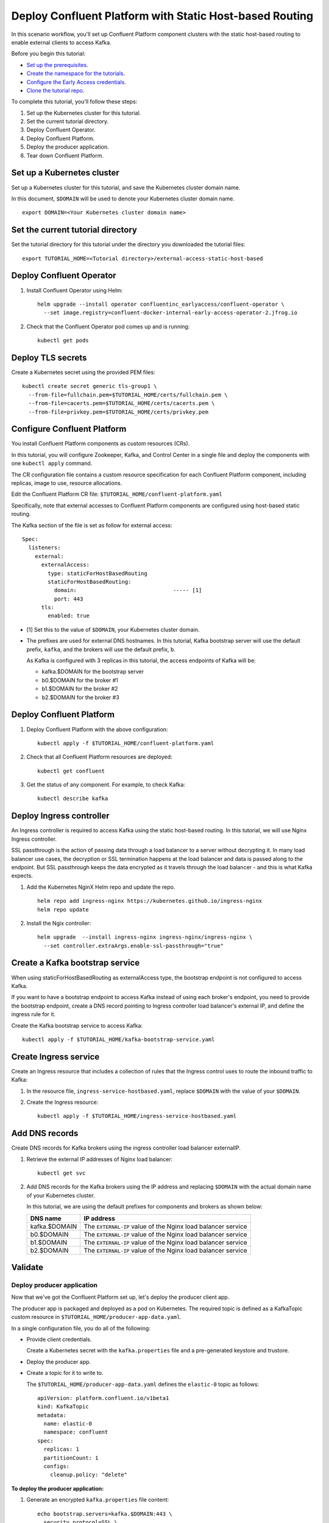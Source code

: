 Deploy Confluent Platform with Static Host-based Routing
========================================================

In this scenario workflow, you'll set up Confluent Platform component clusters
with the static host-based routing to enable external clients to access
Kafka.

Before you begin this tutorial:

* `Set up the prerequisites <https://github.com/confluentinc/operator-earlyaccess#pre-requisites>`__.

* `Create the namespace for the tutorials <https://github.com/confluentinc/operator-earlyaccess#set-up-the-kubernetes-cluster>`__.

* `Configure the Early Access credentials <https://github.com/confluentinc/operator-earlyaccess#configure-early-access-credentials>`__.

* `Clone the tutorial repo <https://github.com/confluentinc/operator-earlyaccess#download-confluent-operator-tutorial-package>`__.
 
To complete this tutorial, you'll follow these steps:

#. Set up the Kubernetes cluster for this tutorial.

#. Set the current tutorial directory.

#. Deploy Confluent Operator.

#. Deploy Confluent Platform.

#. Deploy the producer application.

#. Tear down Confluent Platform.

===========================
Set up a Kubernetes cluster
===========================

Set up a Kubernetes cluster for this tutorial, and save the Kubernetes cluster
domain name. 
 
In this document, ``$DOMAIN`` will be used to denote your Kubernetes cluster
domain name.
  
::

  export DOMAIN=<Your Kubernetes cluster domain name>

==================================
Set the current tutorial directory
==================================

Set the tutorial directory for this tutorial under the directory you downloaded
the tutorial files:

::
   
  export TUTORIAL_HOME=<Tutorial directory>/external-access-static-host-based

=========================
Deploy Confluent Operator
=========================

#. Install Confluent Operator using Helm:

   ::
   
     helm upgrade --install operator confluentinc_earlyaccess/confluent-operator \
       --set image.registry=confluent-docker-internal-early-access-operator-2.jfrog.io

#. Check that the Confluent Operator pod comes up and is running:

   ::
   
     kubectl get pods
      
==================
Deploy TLS secrets
==================

Create a Kubernetes secret using the provided PEM files:
 
::

  kubectl create secret generic tls-group1 \
    --from-file=fullchain.pem=$TUTORIAL_HOME/certs/fullchain.pem \
    --from-file=cacerts.pem=$TUTORIAL_HOME/certs/cacerts.pem \
    --from-file=privkey.pem=$TUTORIAL_HOME/certs/privkey.pem
       
============================
Configure Confluent Platform
============================

You install Confluent Platform components as custom resources (CRs). 

In this tutorial, you will configure Zookeeper, Kafka, and Control Center in a
single file and deploy the components with one ``kubectl apply`` command.

The CR configuration file contains a custom resource specification for each
Confluent Platform component, including replicas, image to use, resource
allocations.

Edit the Confluent Platform CR file: ``$TUTORIAL_HOME/confluent-platform.yaml``

Specifically, note that external accesses to Confluent Platform components are
configured using host-based static routing.

The Kafka section of the file is set as follow for external access:

:: 

  Spec:
    listeners:
      external:
        externalAccess:
          type: staticForHostBasedRouting
          staticForHostBasedRouting:
            domain:                              ----- [1]
            port: 443
        tls:
          enabled: true

* [1] Set this to the value of ``$DOMAIN``, your Kubernetes cluster domain.

* The prefixes are used for external DNS hostnames. In this tutorial, Kafka bootstrap server will use the default prefix, ``kafka``, and the brokers will use the default prefix, ``b``. 

  As Kafka is configured with 3 replicas in this tutorial, the access endpoints of
  Kafka will be:
  
  * kafka.$DOMAIN for the bootstrap server
  * b0.$DOMAIN for the broker #1
  * b1.$DOMAIN for the broker #2
  * b2.$DOMAIN for the broker #3

=========================
Deploy Confluent Platform
=========================

#. Deploy Confluent Platform with the above configuration:

   ::

     kubectl apply -f $TUTORIAL_HOME/confluent-platform.yaml

#. Check that all Confluent Platform resources are deployed:

   ::
   
     kubectl get confluent

#. Get the status of any component. For example, to check Kafka:

   ::
   
     kubectl describe kafka
     
=========================
Deploy Ingress controller
=========================

An Ingress controller is required to access Kafka using the static host-based
routing. In this tutorial, we will use Nginx Ingress controller.

SSL passthrough is the action of passing data through a load balancer to a server without decrypting it. 
In many load balancer use cases, the decryption or SSL termination happens at the load balancer and data is passed along to the endpoint. 
But SSL passthrough keeps the data encrypted as it travels through the load balancer - and this is what Kafka expects.

#. Add the Kubernetes NginX Helm repo and update the repo.

   ::
   
     helm repo add ingress-nginx https://kubernetes.github.io/ingress-nginx
     helm repo update

#. Install the Ngix controller:

   ::
   
     helm upgrade  --install ingress-nginx ingress-nginx/ingress-nginx \
       --set controller.extraArgs.enable-ssl-passthrough="true"
       
================================
Create a Kafka bootstrap service
================================

When using staticForHostBasedRouting as externalAccess type, the bootstrap
endpoint is not configured to access Kafka. 

If you want to have a bootstrap endpoint to access Kafka instead of using each
broker's endpoint, you need to provide the bootstrap endpoint, create a
DNS record pointing to Ingress controller load balancer's external IP, and
define the ingress rule for it.

Create the Kafka bootstrap service to access Kafka:

::

  kubectl apply -f $TUTORIAL_HOME/kafka-bootstrap-service.yaml

======================
Create Ingress service
======================

Create an Ingress resource that includes a collection of rules that the Ingress
control uses to route the inbound traffic to Kafka:

#. In the resource file, ``ingress-service-hostbased.yaml``, replace ``$DOMAIN`` 
   with the value of your ``$DOMAIN``.

#. Create the Ingress resource:

   ::

     kubectl apply -f $TUTORIAL_HOME/ingress-service-hostbased.yaml

===============
Add DNS records
===============

Create DNS records for Kafka brokers using the ingress controller load balancer externalIP.

#. Retrieve the external IP addresses of Nginx load balancer:

   ::
   
     kubectl get svc
     
#. Add DNS records for the Kafka brokers using the IP address and
   replacing ``$DOMAIN`` with the actual domain name of your Kubernetes cluster.

   In this tutorial, we are using the default prefixes for components and brokers as shown below:
   
   ====================== ===============================================================
   DNS name               IP address
   ====================== ===============================================================
   kafka.$DOMAIN          The ``EXTERNAL-IP`` value of the Nginx load balancer service
   b0.$DOMAIN             The ``EXTERNAL-IP`` value of the Nginx load balancer service
   b1.$DOMAIN             The ``EXTERNAL-IP`` value of the Nginx load balancer service
   b2.$DOMAIN             The ``EXTERNAL-IP`` value of the Nginx load balancer service
   ====================== ===============================================================
  
========
Validate
========

Deploy producer application
^^^^^^^^^^^^^^^^^^^^^^^^^^^

Now that we've got the Confluent Platform set up, let's deploy the producer
client app.

The producer app is packaged and deployed as a pod on Kubernetes. The required
topic is defined as a KafkaTopic custom resource in
``$TUTORIAL_HOME/producer-app-data.yaml``.

In a single configuration file, you do all of the following:

* Provide client credentials.

  Create a Kubernetes secret with the ``kafka.properties`` file and a pre-generated
  keystore and trustore.
  
* Deploy the producer app.

* Create a topic for it to write to.

  The ``$TUTORIAL_HOME/producer-app-data.yaml`` defines the ``elastic-0`` topic as
  follows:

  ::
  
    apiVersion: platform.confluent.io/v1beta1
    kind: KafkaTopic
    metadata:
      name: elastic-0
      namespace: confluent
    spec:
      replicas: 1
      partitionCount: 1
      configs:
        cleanup.policy: "delete"
  
**To deploy the producer application:**

#. Generate an encrypted ``kafka.properties`` file content:

   ::
   
     echo bootstrap.servers=kafka.$DOMAIN:443 \
       security.protocol=SSL \
       ssl.truststore.location=/mnt/truststore.jks \
       ssl.truststore.password=mystorepassword | base64
   
#. Provide the output from the previous step for ``kafka.properties`` in the 
   ``$TUTORIAL_HOME/producer-app-data.yaml`` file:

   ::
   
     apiVersion: v1
     kind: Secret
     metadata:
       name: kafka-client-config
       namespace: confluent
     type: Opaque
     data:
       kafka.properties: # Provide the base64-encoded kafka.properties

#. Deploy the producer app:

   ::
   
     kubectl apply -f $TUTORIAL_HOME/producer-app-data.yaml

Validate in Control Center
^^^^^^^^^^^^^^^^^^^^^^^^^^

Use Control Center to monitor the Confluent Platform, and see the created topic and data.

#. Set up port forwarding to Control Center web UI from local machine:

   ::

     kubectl port-forward controlcenter-0 9021:9021

#. Browse to `Control Center <https://localhost:9021>`__.

#. Check that the ``elastic-0`` topic was created and that messages are being produced to the topic.

=========
Tear Down
=========

Shut down Confluent Platform and the data:

::

  kubectl delete -f $TUTORIAL_HOME/producer-app-data.yaml
  
::

  kubectl delete -f $TUTORIAL_HOME/ingress-service-hostbased.yaml
  
::

  kubectl delete -f $TUTORIAL_HOME/kafka-bootstrap-service.yaml

::

  kubectl delete -f $TUTORIAL_HOME/confluent-platform.yaml
  
::

  kubectl delete secret tls-group1
  
::

  helm delete nginx-operator

::

  helm delete operator
  
